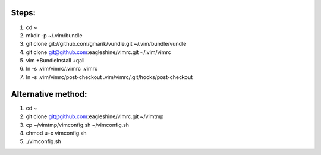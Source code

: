 Steps:
======
#. cd ~
#. mkdir -p ~/.vim/bundle
#. git clone git://github.com/gmarik/vundle.git ~/.vim/bundle/vundle
#. git clone git@github.com:eagleshine/vimrc.git ~/.vim/vimrc
#. vim +BundleInstall +qall
#. ln -s .vim/vimrc/.vimrc .vimrc
#. ln -s .vim/vimrc/post-checkout .vim/vimrc/.git/hooks/post-checkout

Alternative method:
===================
#. cd ~
#. git clone git@github.com:eagleshine/vimrc.git ~/vimtmp
#. cp ~/vimtmp/vimconfig.sh ~/vimconfig.sh
#. chmod u+x vimconfig.sh
#. ./vimconfig.sh
